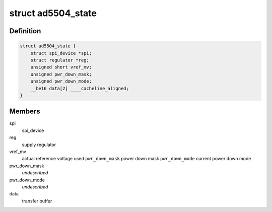.. -*- coding: utf-8; mode: rst -*-
.. src-file: drivers/iio/dac/ad5504.c

.. _`ad5504_state`:

struct ad5504_state
===================

.. c:type:: struct ad5504_state

    driver instance specific data

.. _`ad5504_state.definition`:

Definition
----------

.. code-block:: c

    struct ad5504_state {
        struct spi_device *spi;
        struct regulator *reg;
        unsigned short vref_mv;
        unsigned pwr_down_mask;
        unsigned pwr_down_mode;
        __be16 data[2] ____cacheline_aligned;
    }

.. _`ad5504_state.members`:

Members
-------

spi
    spi_device

reg
    supply regulator

vref_mv
    actual reference voltage used
    \ ``pwr_down_mask``\        power down mask
    \ ``pwr_down_mode``\        current power down mode

pwr_down_mask
    *undescribed*

pwr_down_mode
    *undescribed*

data
    transfer buffer

.. This file was automatic generated / don't edit.

